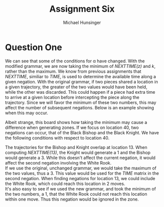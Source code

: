 #+TITLE: Assignment Six
#+AUTHOR: Michael Hunsinger
#+OPTIONS: toc:nil \n:nil ':t f:nil num:nil
#+LaTeX_CLASS_OPTIONS: [a4paper]
#+LATEX_CLASS:  article
#+LaTeX_HEADER: \setlength\parindent{0pt}
#+LaTeX_HEADER: \usepackage{titling}
#+LaTeX_HEADER: \usepackage{multicol}
#+LaTeX_HEADER: \addtolength{\topmargin}{-1.375in}
#+LaTeX_HEADER: \addtolength{\textheight}{1.75in}
#+LaTeX_HEADER: \addtolength{\oddsidemargin}{-.375in}
#+LaTeX_HEADER: \addtolength{\evensidemargin}{-.875in}
#+LaTeX_HEADER: \addtolength{\textwidth}{0.75in}
#+LaTeX_HEADER: \usepackage{skak}

* Question One
  We can see that some of the conditions for \alpha have changed. With the
  modified grammar, we are now taking the minimum of /NEXTTIME(z)/ and /k/,
  rather than the maximum. We know from previous assignments that /NEXTTIME/,
  similiar to /TIME/, is used to determine the available time along a given
  negation. With the original grammar, if two pieces shared a location in a
  given trajectory, the greater of the two values would have been held, while
  the other was discarded. This could happen if a piece had extra time to
  arrive at a given location before intercepting the piece along the
  trajectory. Since we will favor the minimum of these two numbers, this may
  affect the number of subsequent negations. Below is an example showing when
  this may occur.

  #+BEGIN_LaTeX
    \begin{center}
      \newgame
      \fenboard{3R3K/8/b7/8/1k6/8/n7/8 w - - 0 20}
      \showboard
    \end{center}
  #+END_LaTeX

  Albeit strange, this board shows how taking the minimum may cause a
  difference when generating zones. If we focus on location 40, two negations
  can occur, that of the Black Bishop and the Black Knight. We have the
  following conditions with respect to location 40.

  #+BEGIN_LaTeX
    \begin{equation*}
      \begin{split}
        TIME(40) & = 3 \\
        t(K, t_{K}, 8) & = a(64)a(56)a(48)a(40)a(32)a(24)a(16)a(8) \\
        t(b, t_{b}, 3) & = a(41)a(13)a(40) \\
        t(n, t_{n}, 3) & = a(9)a(3)a(13)a(30)a(40) \\
      \end{split}
    \end{equation*}
  #+END_LaTeX

  The trajectories for the Bishop and Knight overlap at location 13. When
  computing /NEXTTIME(13)/, the Knight would generate a 1 and the Bishop would
  generate a 3. While this doesn't affect the current negation, it would affect
  the second negation involving the White Rook. \\

  If we use the original, unchanged grammar, we would take the maximum of the
  two values, thus a 3. This value would be used for the /TIME/ matrix in the
  second negation. When finding negations for location 13, we could include the
  White Rook, which could reach this location in 2 moves. \\

  It's also easy to see if we used the new grammar, and took the minimum of the
  two numbers, a 1, that the White Rook could not reach this location within
  one move. Thus this negation would be ignored in the zone. 
